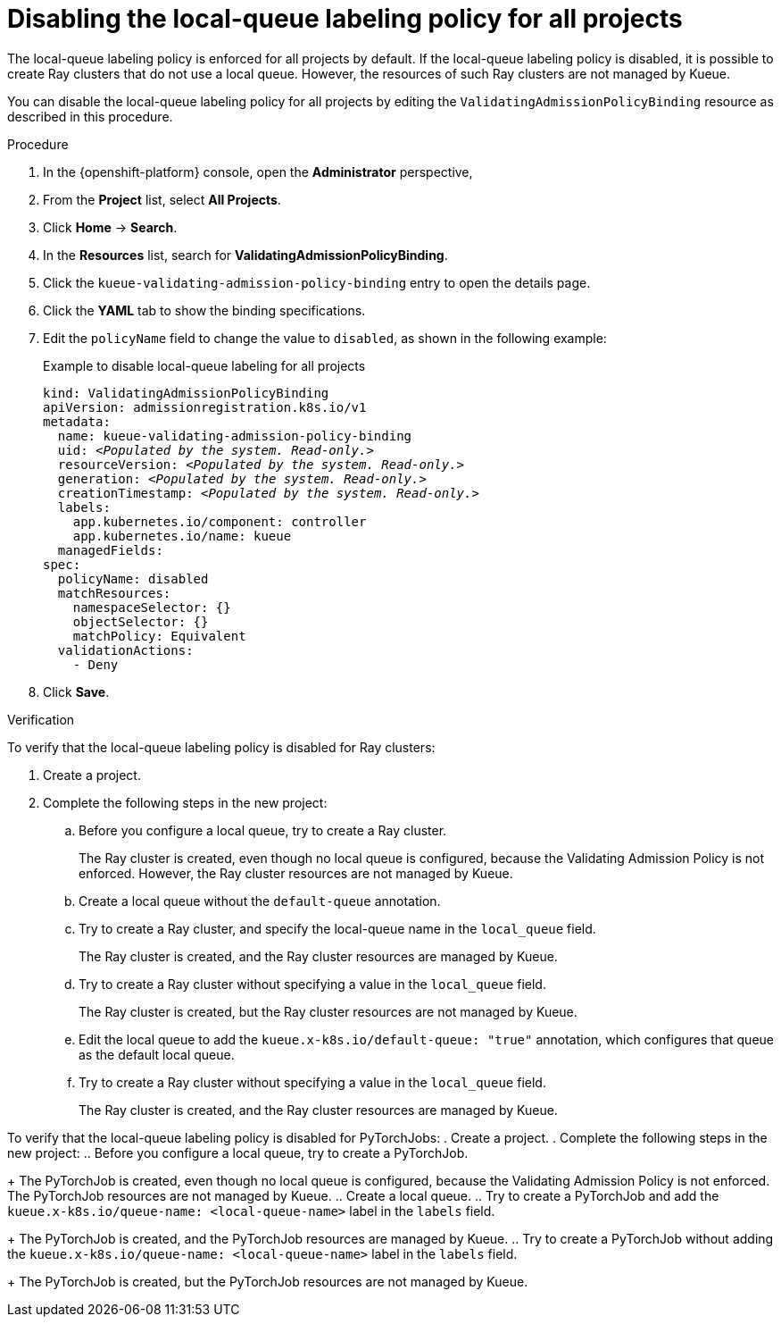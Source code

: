 :_module-type: PROCEDURE

[id="disabling-lqlabel-all_{context}"]
= Disabling the local-queue labeling policy for all projects

[role='_abstract']
The local-queue labeling policy is enforced for all projects by default.
If the local-queue labeling policy is disabled, it is possible to create Ray clusters that do not use a local queue.
However, the resources of such Ray clusters are not managed by Kueue.

You can disable the local-queue labeling policy for all projects by editing the `ValidatingAdmissionPolicyBinding` resource as described in this procedure.

.Prerequisites
ifdef::upstream,self-managed[]
* You have logged in to {openshift-platform} with the `cluster-admin` role.
endif::[]
ifdef::cloud-service[]
* You have logged in to OpenShift with the `cluster-admin` role.
endif::[]


ifdef::upstream[]
* You have installed the required distributed workloads components as described in link:{odhdocshome}/installing-open-data-hub/#installing-the-distributed-workloads-components_install[Installing the distributed workloads components].
endif::[]


ifdef::self-managed[]
* You have installed the required distributed workloads components as described in link:{rhoaidocshome}{default-format-url}/installing_and_uninstalling_{url-productname-short}/installing-the-distributed-workloads-components_install[Installing the distributed workloads components] (for disconnected environments, see link:{rhoaidocshome}{default-format-url}/installing_and_uninstalling_{url-productname-short}_in_a_disconnected_environment/installing-the-distributed-workloads-components_install[Installing the distributed workloads components]).
endif::[]

ifdef::cloud-service[]
* You have installed the required distributed workloads components as described in link:{rhoaidocshome}{default-format-url}/installing_and_uninstalling_{url-productname-short}/installing-the-distributed-workloads-components_install[Installing the distributed workloads components].
endif::[]



.Procedure

. In the {openshift-platform} console, open the *Administrator* perspective,
. From the *Project* list, select *All Projects*.
. Click *Home* -> *Search*.
. In the *Resources* list, search for *ValidatingAdmissionPolicyBinding*.
. Click the `kueue-validating-admission-policy-binding` entry to open the details page.
. Click the *YAML* tab to show the binding specifications.
. Edit the `policyName` field to change the value to `disabled`, as shown in the following example:
+
.Example to disable local-queue labeling for all projects
[source,bash,subs="+quotes"]
----
kind: ValidatingAdmissionPolicyBinding
apiVersion: admissionregistration.k8s.io/v1
metadata:
  name: kueue-validating-admission-policy-binding
  uid: _<Populated by the system. Read-only.>_
  resourceVersion: _<Populated by the system. Read-only.>_
  generation: _<Populated by the system. Read-only.>_
  creationTimestamp: _<Populated by the system. Read-only.>_
  labels:
    app.kubernetes.io/component: controller
    app.kubernetes.io/name: kueue
  managedFields:
spec:
  policyName: disabled
  matchResources:
    namespaceSelector: {}
    objectSelector: {}
    matchPolicy: Equivalent
  validationActions:
    - Deny
----

. Click *Save*.

.Verification 

To verify that the local-queue labeling policy is disabled for Ray clusters:

. Create a project.
. Complete the following steps in the new project:
.. Before you configure a local queue, try to create a Ray cluster.
+
The Ray cluster is created, even though no local queue is configured, because the Validating Admission Policy is not enforced.
However, the Ray cluster resources are not managed by Kueue.
.. Create a local queue without the `default-queue` annotation.
.. Try to create a Ray cluster, and specify the local-queue name in the `local_queue` field.
+
The Ray cluster is created, and the Ray cluster resources are managed by Kueue.
.. Try to create a Ray cluster without specifying a value in the `local_queue` field.
+
The Ray cluster is created, but the Ray cluster resources are not managed by Kueue.
.. Edit the local queue to add the `kueue.x-k8s.io/default-queue: "true"` annotation, which configures that queue as the default local queue.
.. Try to create a Ray cluster without specifying a value in the `local_queue` field.
+
The Ray cluster is created, and the Ray cluster resources are managed by Kueue.

To verify that the local-queue labeling policy is disabled for PyTorchJobs:
. Create a project.
. Complete the following steps in the new project:
.. Before you configure a local queue, try to create a PyTorchJob.
+
The PyTorchJob is created, even though no local queue is configured, because the Validating Admission Policy is not enforced. The PyTorchJob resources are not managed by Kueue.
.. Create a local queue.
.. Try to create a PyTorchJob and add the `kueue.x-k8s.io/queue-name: <local-queue-name>` label in the `labels` field.
+
The PyTorchJob is created, and the PyTorchJob resources are managed by Kueue.
.. Try to create a PyTorchJob without adding the `kueue.x-k8s.io/queue-name: <local-queue-name>` label in the `labels` field.
+
The PyTorchJob is created, but the PyTorchJob resources are not managed by Kueue.